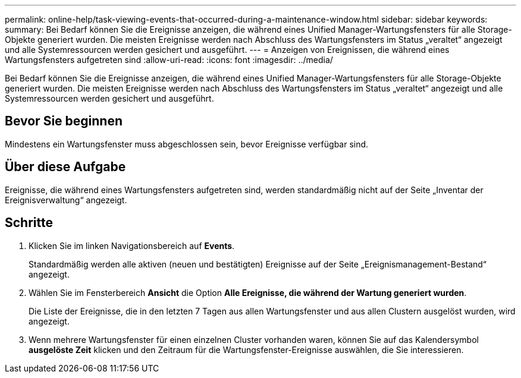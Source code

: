 ---
permalink: online-help/task-viewing-events-that-occurred-during-a-maintenance-window.html 
sidebar: sidebar 
keywords:  
summary: Bei Bedarf können Sie die Ereignisse anzeigen, die während eines Unified Manager-Wartungsfensters für alle Storage-Objekte generiert wurden. Die meisten Ereignisse werden nach Abschluss des Wartungsfensters im Status „veraltet“ angezeigt und alle Systemressourcen werden gesichert und ausgeführt. 
---
= Anzeigen von Ereignissen, die während eines Wartungsfensters aufgetreten sind
:allow-uri-read: 
:icons: font
:imagesdir: ../media/


[role="lead"]
Bei Bedarf können Sie die Ereignisse anzeigen, die während eines Unified Manager-Wartungsfensters für alle Storage-Objekte generiert wurden. Die meisten Ereignisse werden nach Abschluss des Wartungsfensters im Status „veraltet“ angezeigt und alle Systemressourcen werden gesichert und ausgeführt.



== Bevor Sie beginnen

Mindestens ein Wartungsfenster muss abgeschlossen sein, bevor Ereignisse verfügbar sind.



== Über diese Aufgabe

Ereignisse, die während eines Wartungsfensters aufgetreten sind, werden standardmäßig nicht auf der Seite „Inventar der Ereignisverwaltung“ angezeigt.



== Schritte

. Klicken Sie im linken Navigationsbereich auf *Events*.
+
Standardmäßig werden alle aktiven (neuen und bestätigten) Ereignisse auf der Seite „Ereignismanagement-Bestand“ angezeigt.

. Wählen Sie im Fensterbereich *Ansicht* die Option *Alle Ereignisse, die während der Wartung generiert wurden*.
+
Die Liste der Ereignisse, die in den letzten 7 Tagen aus allen Wartungsfenster und aus allen Clustern ausgelöst wurden, wird angezeigt.

. Wenn mehrere Wartungsfenster für einen einzelnen Cluster vorhanden waren, können Sie auf das Kalendersymbol *ausgelöste Zeit* klicken und den Zeitraum für die Wartungsfenster-Ereignisse auswählen, die Sie interessieren.

